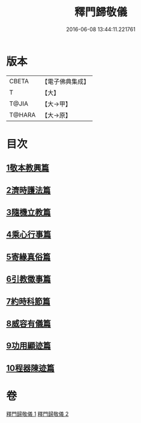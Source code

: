 #+TITLE: 釋門歸敬儀 
#+DATE: 2016-06-08 13:44:11.221761

* 版本
 |     CBETA|【電子佛典集成】|
 |         T|【大】     |
 |     T@JIA|【大→甲】   |
 |    T@HARA|【大→原】   |

* 目次
** [[file:KR6k0182_001.txt::001-0854c24][1敬本教興篇]]
** [[file:KR6k0182_001.txt::001-0856a1][2濟時護法篇]]
** [[file:KR6k0182_001.txt::001-0858a20][3隨機立教篇]]
** [[file:KR6k0182_001.txt::001-0858c9][4乘心行事篇]]
** [[file:KR6k0182_001.txt::001-0859b10][5寄緣真俗篇]]
** [[file:KR6k0182_001.txt::001-0860b3][6引教徵事篇]]
** [[file:KR6k0182_001.txt::001-0861b6][7約時科節篇]]
** [[file:KR6k0182_002.txt::002-0862a7][8威容有儀篇]]
** [[file:KR6k0182_002.txt::002-0865c11][9功用顯迹篇]]
** [[file:KR6k0182_002.txt::002-0868c15][10程器陳迹篇]]

* 卷
[[file:KR6k0182_001.txt][釋門歸敬儀 1]]
[[file:KR6k0182_002.txt][釋門歸敬儀 2]]

